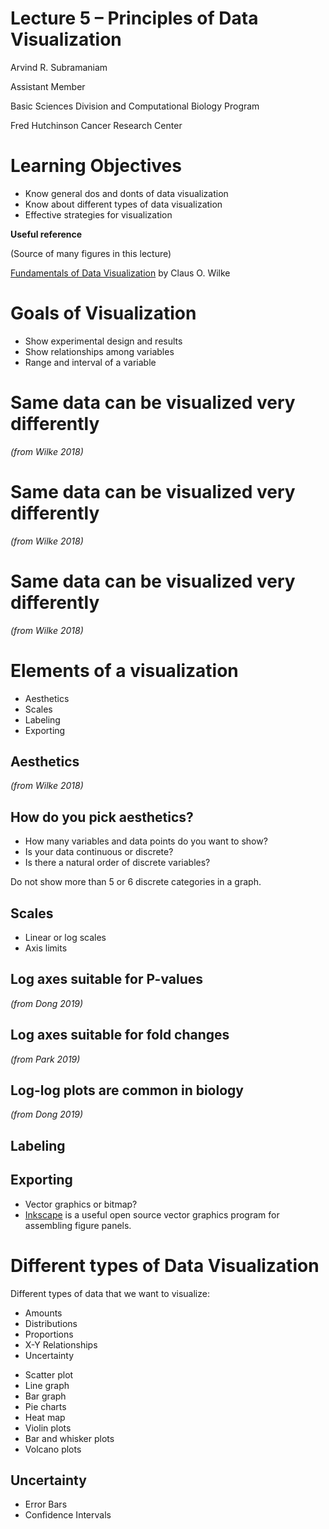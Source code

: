 #+OPTIONS: num:nil toc:nil reveal_history:t reveal_control:nil reveal_progress:t reveal_center:nil reveal_title_slide:nil
#+REVEAL_HLEVEL: 0
#+REVEAL_TRANS: fade
#+REVEAL_THEME: default
#+STARTUP: showeverything

* Lecture 5 – Principles of Data Visualization
:PROPERTIES:
:reveal_extra_attr: class="center"
:END:

Arvind R. Subramaniam

Assistant Member

Basic Sciences Division and Computational Biology Program

Fred Hutchinson Cancer Research Center

* Contents                                            :toc:noexport:
- [[#lecture-5--principles-of-data-visualization][Lecture 5 – Principles of Data Visualization]]
- [[#learning-objectives][Learning Objectives]]
- [[#goals-of-visualization][Goals of Visualization]]
- [[#same-data-can-be-visualized-very-differently][Same data can be visualized very differently]]
- [[#same-data-can-be-visualized-very-differently-1][Same data can be visualized very differently]]
- [[#same-data-can-be-visualized-very-differently-2][Same data can be visualized very differently]]
- [[#elements-of-a-visualization][Elements of a visualization]]
  - [[#aesthetics][Aesthetics]]
  - [[#how-do-you-pick-aesthetics][How do you pick aesthetics?]]
  - [[#scales][Scales]]
  - [[#log-axes-suitable-for-p-values][Log axes suitable for P-values]]
  - [[#log-axes-suitable-for-fold-changes][Log axes suitable for fold changes]]
  - [[#log-log-plots-are-common-in-biology][Log-log plots are common in biology]]
  - [[#labeling][Labeling]]
  - [[#exporting][Exporting]]
- [[#different-types-of-data-visualization][Different types of Data Visualization]]
  - [[#uncertainty][Uncertainty]]

* Learning Objectives
- Know general dos and donts of data visualization
- Know about different types of data visualization
- Effective strategies for visualization


*Useful reference*

(Source of many figures in this lecture)

[[https://serialmentor.com/dataviz/][Fundamentals of Data Visualization]] by Claus O. Wilke


* Goals of Visualization

- Show experimental design and results
- Show relationships among variables
- Range and interval of a variable
* Same data can be visualized very differently

[[file:img/temp-normals-vs-time-1.png]]

/(from Wilke 2018)/

* Same data can be visualized very differently

[[file:img/four-locations-temps-by-month-1.png]]

/(from Wilke 2018)/
* Same data can be visualized very differently

[[file:img/temperature-normals-polar-1.png]]

/(from Wilke 2018)/
* Elements of a visualization

- Aesthetics
- Scales
- Labeling
- Exporting

** Aesthetics

[[file:img/common-aesthetics-1.png]]

/(from Wilke 2018)/
** How do you pick aesthetics?

- How many variables and data points do you want to show?
- Is your data continuous or discrete?
- Is there a natural order of discrete variables?


#+BEGIN_NOTES
Do not show more than 5 or 6 discrete categories in a graph.
#+END_NOTES

** Scales
- Linear or log scales
- Axis limits

** Log axes suitable for P-values

[[file:img/dong_2019_crispr_screen.png]]

/(from Dong 2019)/
** Log axes suitable for fold changes 

[[file:img/10xaag_wt_log2.png]]

/(from Park 2019)/
** Log-log plots are common in biology

[[file:img/dong_2019_volcano_plot.png]]

/(from Dong 2019)/
** Labeling

** Exporting
- Vector graphics or bitmap?
- [[https://inkscape.org][Inkscape]] is a useful open source vector graphics program for assembling figure panels.

* Different types of Data Visualization

Different types of data that we want to visualize:

- Amounts
- Distributions
- Proportions
- X-Y Relationships
- Uncertainty


- Scatter plot
- Line graph
- Bar graph
- Pie charts
- Heat map
- Violin plots
- Bar and whisker plots
- Volcano plots

** Uncertainty
- Error Bars
- Confidence Intervals
